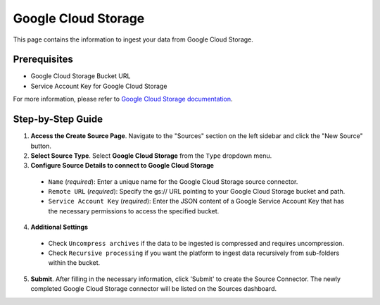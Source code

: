Google Cloud Storage
====================

This page contains the information to ingest your data from Google Cloud Storage.

Prerequisites
--------------

- Google Cloud Storage Bucket URL
- Service Account Key for Google Cloud Storage

For more information, please refer to `Google Cloud Storage documentation <https://cloud.google.com/storage/docs>`__.


Step-by-Step Guide
-------------------

.. image:: imgs/Source-Google-Cloud.png
  :alt: Source Connector Google Cloud Storage

1. **Access the Create Source Page**. Navigate to the "Sources" section on the left sidebar and click the "New Source" button.

2. **Select Source Type**. Select **Google Cloud Storage** from the ``Type`` dropdown menu.

3. **Configure Source Details to connect to Google Cloud Storage**

  - ``Name`` (*required*): Enter a unique name for the Google Cloud Storage source connector.
  - ``Remote URL`` (*required*): Specify the gs:// URL pointing to your Google Cloud Storage bucket and path.
  - ``Service Account Key`` (*required*): Enter the JSON content of a Google Service Account Key that has the necessary permissions to access the specified bucket.

4. **Additional Settings**

  - Check ``Uncompress archives`` if the data to be ingested is compressed and requires uncompression.
  - Check ``Recursive processing`` if you want the platform to ingest data recursively from sub-folders within the bucket.

5. **Submit**. After filling in the necessary information, click 'Submit' to create the Source Connector. The newly completed Google Cloud Storage connector will be listed on the Sources dashboard.
